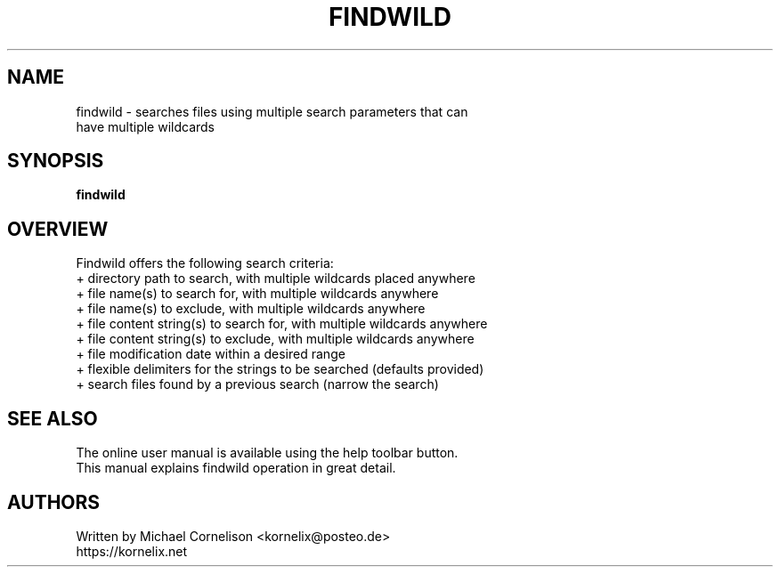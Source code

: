 .TH FINDWILD 1 2013-07-18 "Linux" "findwild man page"

.SH NAME
 findwild - searches files using multiple search parameters that can
 have multiple wildcards

.SH SYNOPSIS
 \fBfindwild\fR

.SH OVERVIEW
 Findwild offers the following search criteria:
   + directory path to search, with multiple wildcards placed anywhere
   + file name(s) to search for, with multiple wildcards anywhere
   + file name(s) to exclude, with multiple wildcards anywhere
   + file content string(s) to search for, with multiple wildcards anywhere
   + file content string(s) to exclude, with multiple wildcards anywhere
   + file modification date within a desired range
   + flexible delimiters for the strings to be searched (defaults provided)
   + search files found by a previous search (narrow the search)

.SH SEE ALSO
 The online user manual is available using the help toolbar button.
 This manual explains findwild operation in great detail.

.SH AUTHORS
 Written by Michael Cornelison <kornelix@posteo.de>
 https://kornelix.net


